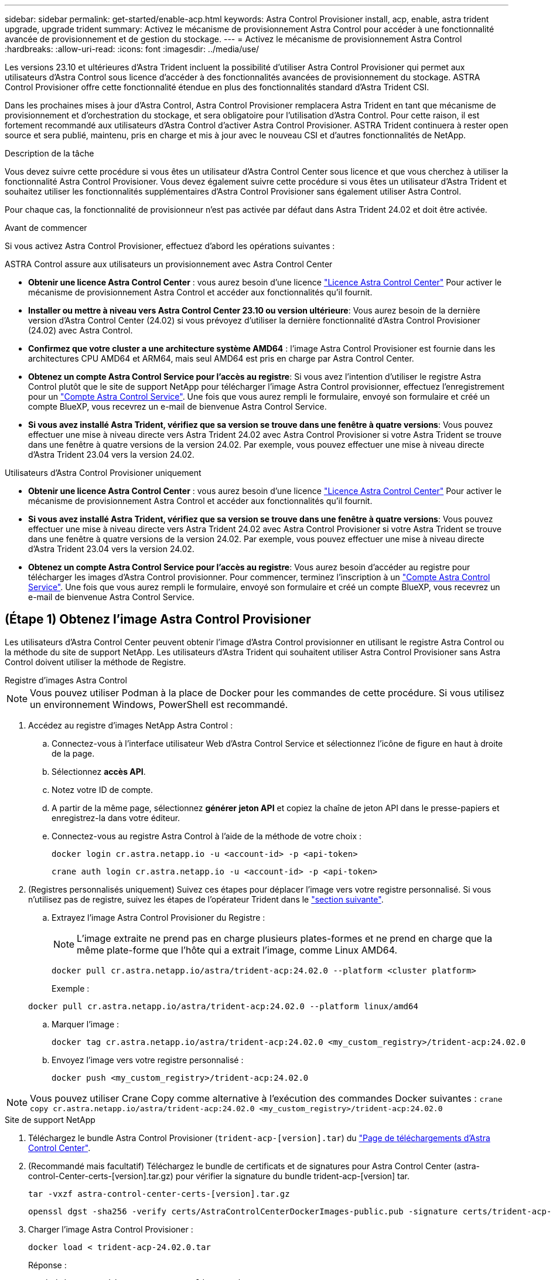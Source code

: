 ---
sidebar: sidebar 
permalink: get-started/enable-acp.html 
keywords: Astra Control Provisioner install, acp, enable, astra trident upgrade, upgrade trident 
summary: Activez le mécanisme de provisionnement Astra Control pour accéder à une fonctionnalité avancée de provisionnement et de gestion du stockage. 
---
= Activez le mécanisme de provisionnement Astra Control
:hardbreaks:
:allow-uri-read: 
:icons: font
:imagesdir: ../media/use/


[role="lead"]
Les versions 23.10 et ultérieures d'Astra Trident incluent la possibilité d'utiliser Astra Control Provisioner qui permet aux utilisateurs d'Astra Control sous licence d'accéder à des fonctionnalités avancées de provisionnement du stockage. ASTRA Control Provisioner offre cette fonctionnalité étendue en plus des fonctionnalités standard d'Astra Trident CSI.

Dans les prochaines mises à jour d'Astra Control, Astra Control Provisioner remplacera Astra Trident en tant que mécanisme de provisionnement et d'orchestration du stockage, et sera obligatoire pour l'utilisation d'Astra Control. Pour cette raison, il est fortement recommandé aux utilisateurs d'Astra Control d'activer Astra Control Provisioner. ASTRA Trident continuera à rester open source et sera publié, maintenu, pris en charge et mis à jour avec le nouveau CSI et d'autres fonctionnalités de NetApp.

.Description de la tâche
Vous devez suivre cette procédure si vous êtes un utilisateur d'Astra Control Center sous licence et que vous cherchez à utiliser la fonctionnalité Astra Control Provisioner. Vous devez également suivre cette procédure si vous êtes un utilisateur d'Astra Trident et souhaitez utiliser les fonctionnalités supplémentaires d'Astra Control Provisioner sans également utiliser Astra Control.

Pour chaque cas, la fonctionnalité de provisionneur n'est pas activée par défaut dans Astra Trident 24.02 et doit être activée.

.Avant de commencer
Si vous activez Astra Control Provisioner, effectuez d'abord les opérations suivantes :

[role="tabbed-block"]
====
.ASTRA Control assure aux utilisateurs un provisionnement avec Astra Control Center
* *Obtenir une licence Astra Control Center* : vous aurez besoin d'une licence link:../concepts/licensing.html["Licence Astra Control Center"] Pour activer le mécanisme de provisionnement Astra Control et accéder aux fonctionnalités qu'il fournit.
* *Installer ou mettre à niveau vers Astra Control Center 23.10 ou version ultérieure*: Vous aurez besoin de la dernière version d'Astra Control Center (24.02) si vous prévoyez d'utiliser la dernière fonctionnalité d'Astra Control Provisioner (24.02) avec Astra Control.
* *Confirmez que votre cluster a une architecture système AMD64* : l'image Astra Control Provisioner est fournie dans les architectures CPU AMD64 et ARM64, mais seul AMD64 est pris en charge par Astra Control Center.
* *Obtenez un compte Astra Control Service pour l'accès au registre*: Si vous avez l'intention d'utiliser le registre Astra Control plutôt que le site de support NetApp pour télécharger l'image Astra Control provisionner, effectuez l'enregistrement pour un https://bluexp.netapp.com/astra-register["Compte Astra Control Service"^]. Une fois que vous aurez rempli le formulaire, envoyé son formulaire et créé un compte BlueXP, vous recevrez un e-mail de bienvenue Astra Control Service.
* *Si vous avez installé Astra Trident, vérifiez que sa version se trouve dans une fenêtre à quatre versions*: Vous pouvez effectuer une mise à niveau directe vers Astra Trident 24.02 avec Astra Control Provisioner si votre Astra Trident se trouve dans une fenêtre à quatre versions de la version 24.02. Par exemple, vous pouvez effectuer une mise à niveau directe d'Astra Trident 23.04 vers la version 24.02.


.Utilisateurs d'Astra Control Provisioner uniquement
--
* *Obtenir une licence Astra Control Center* : vous aurez besoin d'une licence link:../concepts/licensing.html["Licence Astra Control Center"] Pour activer le mécanisme de provisionnement Astra Control et accéder aux fonctionnalités qu'il fournit.
* *Si vous avez installé Astra Trident, vérifiez que sa version se trouve dans une fenêtre à quatre versions*: Vous pouvez effectuer une mise à niveau directe vers Astra Trident 24.02 avec Astra Control Provisioner si votre Astra Trident se trouve dans une fenêtre à quatre versions de la version 24.02. Par exemple, vous pouvez effectuer une mise à niveau directe d'Astra Trident 23.04 vers la version 24.02.
* *Obtenez un compte Astra Control Service pour l'accès au registre*: Vous aurez besoin d'accéder au registre pour télécharger les images d'Astra Control provisionner. Pour commencer, terminez l'inscription à un https://bluexp.netapp.com/astra-register["Compte Astra Control Service"^]. Une fois que vous aurez rempli le formulaire, envoyé son formulaire et créé un compte BlueXP, vous recevrez un e-mail de bienvenue Astra Control Service.


--
====


== (Étape 1) Obtenez l'image Astra Control Provisioner

Les utilisateurs d'Astra Control Center peuvent obtenir l'image d'Astra Control provisionner en utilisant le registre Astra Control ou la méthode du site de support NetApp. Les utilisateurs d'Astra Trident qui souhaitent utiliser Astra Control Provisioner sans Astra Control doivent utiliser la méthode de Registre.

[role="tabbed-block"]
====
.Registre d'images Astra Control
--

NOTE: Vous pouvez utiliser Podman à la place de Docker pour les commandes de cette procédure. Si vous utilisez un environnement Windows, PowerShell est recommandé.

. Accédez au registre d'images NetApp Astra Control :
+
.. Connectez-vous à l'interface utilisateur Web d'Astra Control Service et sélectionnez l'icône de figure en haut à droite de la page.
.. Sélectionnez *accès API*.
.. Notez votre ID de compte.
.. A partir de la même page, sélectionnez *générer jeton API* et copiez la chaîne de jeton API dans le presse-papiers et enregistrez-la dans votre éditeur.
.. Connectez-vous au registre Astra Control à l'aide de la méthode de votre choix :
+
[source, docker]
----
docker login cr.astra.netapp.io -u <account-id> -p <api-token>
----
+
[source, crane]
----
crane auth login cr.astra.netapp.io -u <account-id> -p <api-token>
----


. (Registres personnalisés uniquement) Suivez ces étapes pour déplacer l'image vers votre registre personnalisé. Si vous n'utilisez pas de registre, suivez les étapes de l'opérateur Trident dans le link:../get-started/enable-acp.html#step-2-enable-astra-control-provisioner-in-astra-trident["section suivante"].
+
.. Extrayez l'image Astra Control Provisioner du Registre :
+

NOTE: L'image extraite ne prend pas en charge plusieurs plates-formes et ne prend en charge que la même plate-forme que l'hôte qui a extrait l'image, comme Linux AMD64.

+
[source, console]
----
docker pull cr.astra.netapp.io/astra/trident-acp:24.02.0 --platform <cluster platform>
----
+
Exemple :

+
[listing]
----
docker pull cr.astra.netapp.io/astra/trident-acp:24.02.0 --platform linux/amd64
----
.. Marquer l'image :
+
[source, console]
----
docker tag cr.astra.netapp.io/astra/trident-acp:24.02.0 <my_custom_registry>/trident-acp:24.02.0
----
.. Envoyez l'image vers votre registre personnalisé :
+
[source, console]
----
docker push <my_custom_registry>/trident-acp:24.02.0
----





NOTE: Vous pouvez utiliser Crane Copy comme alternative à l'exécution des commandes Docker suivantes :
`crane copy cr.astra.netapp.io/astra/trident-acp:24.02.0 <my_custom_registry>/trident-acp:24.02.0`

--
.Site de support NetApp
--
. Téléchargez le bundle Astra Control Provisioner (`trident-acp-[version].tar`) du https://mysupport.netapp.com/site/products/all/details/astra-control-center/downloads-tab["Page de téléchargements d'Astra Control Center"^].
. (Recommandé mais facultatif) Téléchargez le bundle de certificats et de signatures pour Astra Control Center (astra-control-Center-certs-[version].tar.gz) pour vérifier la signature du bundle trident-acp-[version] tar.
+
[source, console]
----
tar -vxzf astra-control-center-certs-[version].tar.gz
----
+
[source, console]
----
openssl dgst -sha256 -verify certs/AstraControlCenterDockerImages-public.pub -signature certs/trident-acp-[version].tar.sig trident-acp-[version].tar
----
. Charger l'image Astra Control Provisioner :
+
[source, console]
----
docker load < trident-acp-24.02.0.tar
----
+
Réponse :

+
[listing]
----
Loaded image: trident-acp:24.02.0-linux-amd64
----
. Marquer l'image :
+
[source, console]
----
docker tag trident-acp:24.02.0-linux-amd64 <my_custom_registry>/trident-acp:24.02.0
----
. Envoyez l'image vers votre registre personnalisé :
+
[source, console]
----
docker push <my_custom_registry>/trident-acp:24.02.0
----


--
====


== (Étape 2) Activer le provisionnement Astra Control dans Astra Trident

Déterminez si la méthode d'installation d'origine utilisait un https://docs.netapp.com/us-en/trident/trident-managing-k8s/uninstall-trident.html#determine-the-original-installation-method["Opérateur (manuellement ou avec Helm) ou tridentctl"^] et suivez les étapes appropriées selon votre méthode d'origine.

[role="tabbed-block"]
====
.Opérateur Astra Trident
--
. https://docs.netapp.com/us-en/trident/trident-get-started/kubernetes-deploy-operator.html#step-1-download-the-trident-installer-package["Téléchargez le programme d'installation d'Astra Trident et extrayez-le"^].
. Si vous n'avez pas encore installé Astra Trident ou si vous avez supprimé l'opérateur de votre déploiement Astra Trident d'origine :
+
.. Créez le CRD :
+
[source, console]
----
kubectl create -f deploy/crds/trident.netapp.io_tridentorchestrators_crd_post1.16.yaml
----
.. Créer l'espace de nom trident (`kubectl create namespace trident`) ou confirmez que l'espace de nom trident existe toujours (`kubectl get all -n trident`). Si l'espace de noms a été supprimé, créez-le à nouveau.


. Mettez à jour Astra Trident vers la version 24.02.0 :
+

NOTE: Pour les clusters exécutant Kubernetes 1.24 ou version antérieure, utilisez `bundle_pre_1_25.yaml`. Pour les clusters exécutant Kubernetes 1.25 ou version ultérieure, utilisez `bundle_post_1_25.yaml`.

+
[source, console]
----
kubectl -n trident apply -f trident-installer/deploy/<bundle-name.yaml>
----
. Vérifiez que Astra Trident est en cours d'exécution :
+
[source, console]
----
kubectl get torc -n trident
----
+
Réponse :

+
[listing]
----
NAME      AGE
trident   21m
----
. [[Pull-secrets]]si vous avez un registre qui utilise des secrets, créez un secret à utiliser pour extraire l'image Astra Control Provisioner :
+
[source, console]
----
kubectl create secret docker-registry <secret_name> -n trident --docker-server=<my_custom_registry> --docker-username=<username> --docker-password=<token>
----
. Modifiez la CR TridentOrchestrator et apportez les modifications suivantes :
+
[source, console]
----
kubectl edit torc trident -n trident
----
+
.. Définissez un emplacement de Registre personnalisé pour l'image Astra Trident ou extrayez-le du Registre Astra Control (`tridentImage: <my_custom_registry>/trident:24.02.0` ou `tridentImage: netapp/trident:24.02.0`).
.. Activez le mécanisme de provisionnement Astra Control (`enableACP: true`).
.. Définissez l'emplacement de registre personnalisé pour l'image Astra Control Provisioner ou extrayez-le du registre Astra Control (`acpImage: <my_custom_registry>/trident-acp:24.02.0` ou `acpImage: cr.astra.netapp.io/astra/trident-acp:24.02.0`).
.. Si vous avez établi <<pull-secrets,secrets d'extraction d'image>> plus tôt dans cette procédure, vous pouvez les définir ici (`imagePullSecrets: - <secret_name>`). Utilisez le même nom secret que celui que vous avez établi lors des étapes précédentes.


+
[listing, subs="+quotes"]
----
apiVersion: trident.netapp.io/v1
kind: TridentOrchestrator
metadata:
  name: trident
spec:
  debug: true
  namespace: trident
  *tridentImage: <registry>/trident:24.02.0*
  *enableACP: true*
  *acpImage: <registry>/trident-acp:24.02.0*
  *imagePullSecrets:
  - <secret_name>*
----
. Enregistrez et quittez le fichier. Le processus de déploiement commence automatiquement.
. Vérifiez que l'opérateur, le déploiement et les réplicateurs sont créés.
+
[source, console]
----
kubectl get all -n trident
----
+

IMPORTANT: Il ne doit y avoir que *une instance* de l'opérateur dans un cluster Kubernetes. Ne créez pas plusieurs déploiements de l'opérateur Astra Trident.

. Vérifiez le `trident-acp` le conteneur est en cours d'exécution `acpVersion` est `24.02.0` avec un état de `Installed`:
+
[source, console]
----
kubectl get torc -o yaml
----
+
Réponse :

+
[listing]
----
status:
  acpVersion: 24.02.0
  currentInstallationParams:
    ...
    acpImage: <registry>/trident-acp:24.02.0
    enableACP: "true"
    ...
  ...
  status: Installed
----


--
.tridentctl
--
. https://docs.netapp.com/us-en/trident/trident-get-started/kubernetes-deploy-tridentctl.html#step-1-download-the-trident-installer-package["Téléchargez le programme d'installation d'Astra Trident et extrayez-le"^].
. https://docs.netapp.com/us-en/trident/trident-managing-k8s/upgrade-tridentctl.html["Si vous disposez d'une Astra Trident, désinstallez-la du cluster qui l'héberge"^].
. Installez Astra Trident avec Astra Control Provisioner activé (`--enable-acp=true`) :
+
[source, console]
----
./tridentctl -n trident install --enable-acp=true --acp-image=mycustomregistry/trident-acp:24.02
----
. Vérifiez que le mécanisme de provisionnement Astra Control a été activé :
+
[source, console]
----
./tridentctl -n trident version
----
+
Réponse :

+
[listing]
----
+----------------+----------------+-------------+ | SERVER VERSION | CLIENT VERSION | ACP VERSION | +----------------+----------------+-------------+ | 24.02.0 | 24.02.0 | 24.02.0. | +----------------+----------------+-------------+
----


--
.Gouvernail
--
. Si vous avez installé Astra Trident 23.07.1 ou une version antérieure, https://docs.netapp.com/us-en/trident/trident-managing-k8s/uninstall-trident.html#uninstall-a-trident-operator-installation["désinstaller"^] l'opérateur et les autres composants.
. Si votre cluster Kubernetes s'exécute sur la version 1.24 ou antérieure, supprimez la psp :
+
[listing]
----
kubectl delete psp tridentoperatorpod
----
. Ajout du référentiel Astra Trident Helm :
+
[listing]
----
helm repo add netapp-trident https://netapp.github.io/trident-helm-chart
----
. Mettre à jour le graphique Helm :
+
[listing]
----
helm repo update netapp-trident
----
+
Réponse :

+
[listing]
----
Hang tight while we grab the latest from your chart repositories...
...Successfully got an update from the "netapp-trident" chart repository
Update Complete. ⎈Happy Helming!⎈
----
. Répertorier les images :
+
[listing]
----
./tridentctl images -n trident
----
+
Réponse :

+
[listing]
----
| v1.28.0            | netapp/trident:24.02.0|
|                    | docker.io/netapp/trident-autosupport:24.02|
|                    | registry.k8s.io/sig-storage/csi-provisioner:v4.0.0|
|                    | registry.k8s.io/sig-storage/csi-attacher:v4.5.0|
|                    | registry.k8s.io/sig-storage/csi-resizer:v1.9.3|
|                    | registry.k8s.io/sig-storage/csi-snapshotter:v6.3.3|
|                    | registry.k8s.io/sig-storage/csi-node-driver-registrar:v2.10.0 |
|                    | netapp/trident-operator:24.02.0 (optional)
----
. Vérifier que trident-Operator 24.02.0 est disponible :
+
[listing]
----
helm search repo netapp-trident/trident-operator --versions
----
+
Réponse :

+
[listing]
----
NAME                            CHART VERSION   APP VERSION     DESCRIPTION
netapp-trident/trident-operator 100.2402.0      24.02.0         A
----
. Utiliser `helm install` et exécutez l'une des options suivantes qui incluent ces paramètres :
+
** Un nom pour votre emplacement de déploiement
** Version d'Astra Trident
** Nom de l'image Astra Control Provisioner
** Indicateur d'activation du provisionneur
** (Facultatif) Un chemin de registre local. Si vous utilisez un registre local, votre https://docs.netapp.com/us-en/trident/trident-get-started/requirements.html#container-images-and-corresponding-kubernetes-versions["Images Trident"^] Peut être situé dans un registre ou dans des registres différents, mais toutes les images CSI doivent se trouver dans le même registre.
** Espace de noms Trident




.Options
* Images sans registre


[listing]
----
helm install trident netapp-trident/trident-operator --version 100.2402.0 --set acpImage=cr.astra.netapp.io/astra/trident-acp:24.02.0 --set enableACP=true --set operatorImage=netapp/trident-operator:24.02.0 --set tridentAutosupportImage=docker.io/netapp/trident-autosupport:24.02 --set tridentImage=netapp/trident:24.02.0 --namespace trident
----
* Images dans un ou plusieurs registres


[listing]
----
helm install trident netapp-trident/trident-operator --version 100.2402.0 --set acpImage=<your-registry>:<acp image> --set enableACP=true --set imageRegistry=<your-registry>/sig-storage --set operatorImage=netapp/trident-operator:24.02.0 --set tridentAutosupportImage=docker.io/netapp/trident-autosupport:24.02 --set tridentImage=netapp/trident:24.02.0 --namespace trident
----
Vous pouvez utiliser `helm list` pour vérifier les détails de l'installation tels que le nom, l'espace de noms, le graphique, l'état, la version de l'application, et numéro de révision.

[NOTE]
====
Si vous rencontrez des problèmes pour déployer Trident à l'aide d'Helm, exécutez cette commande pour désinstaller complètement Astra Trident :

[listing]
----
./tridentctl uninstall -n trident
----
*Ne pas* https://docs.netapp.com/us-en/trident/troubleshooting.html#completely-remove-astra-trident-and-crds["Retirez complètement les CRD Astra Trident"^] Dans le cadre de votre désinstallation avant de tenter à nouveau d'activer Astra Control Provisioner.

====
--
====


== Résultat

La fonctionnalité Astra Control Provisioner est activée et vous pouvez utiliser toutes les fonctions disponibles pour la version que vous exécutez.

(Pour les utilisateurs d'Astra Control Center uniquement) après l'installation d'Astra Control Provisioner, le cluster qui héberge le provisionneur dans l'interface utilisateur d'Astra Control Center affiche un `ACP version` plutôt que `Trident version` et le numéro de version actuellement installé.

image:ac-acp-version.png["Une capture d'écran illustrant l'emplacement de la version d'Astra Control Provisioner dans l'interface utilisateur"]

.Pour en savoir plus
* https://docs.netapp.com/us-en/trident/trident-managing-k8s/upgrade-operator-overview.html["Documentation sur les mises à niveau d'Astra Trident"^]

